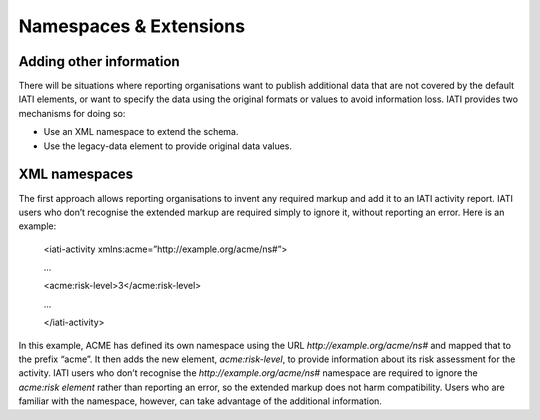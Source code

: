 Namespaces & Extensions
=======================

Adding other information
------------------------

There will be situations where reporting organisations want to publish additional data that are not covered by the default IATI elements, or want to specify the data using the original formats or values to avoid information loss.  IATI provides two mechanisms for doing so:

* Use an XML namespace to extend the schema.
* Use the legacy-data element to provide original data values.


XML namespaces
--------------

The first approach allows reporting organisations to invent any required markup and add it to an IATI activity report.  IATI users who don’t recognise the extended markup are required simply to ignore it, without reporting an error.  Here is an example:

    <iati-activity xmlns:acme=”http://example.org/acme/ns#”>

    ...

    <acme:risk-level>3</acme:risk-level>

    ...

    </iati-activity>

In this example, ACME has defined its own namespace using the URL `http://example.org/acme/ns#` and mapped that to the prefix “acme”.  It then adds the new element, `acme:risk-level`, to provide information about its risk assessment for the activity.  IATI users who don’t recognise the `http://example.org/acme/ns#` namespace are required to ignore the `acme:risk element` rather than reporting an error, so the extended markup does not harm compatibility.  Users who are familiar with the namespace, however, can take advantage of the additional information.

